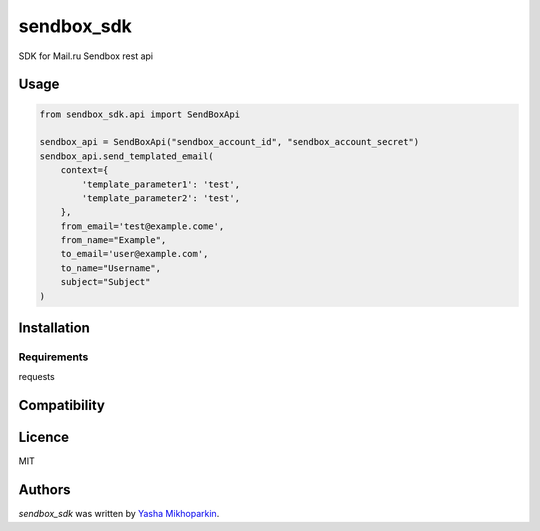 sendbox_sdk
===========

.. image:: https://img.shields.io/pypi/v/sendbox_sdk.svg
    :target: https://pypi.python.org/pypi/sendbox_sdk
    :alt: Latest PyPI version


SDK for Mail.ru Sendbox rest api

Usage
-----

.. code-block:: python

    from sendbox_sdk.api import SendBoxApi

    sendbox_api = SendBoxApi("sendbox_account_id", "sendbox_account_secret")
    sendbox_api.send_templated_email(
        context={
            'template_parameter1': 'test',
            'template_parameter2': 'test',
        },
        from_email='test@example.come',
        from_name="Example",
        to_email='user@example.com',
        to_name="Username",
        subject="Subject"
    )


Installation
------------

Requirements
^^^^^^^^^^^^
requests

Compatibility
-------------

Licence
-------
MIT

Authors
-------

`sendbox_sdk` was written by `Yasha Mikhoparkin <ja.mix@mail.ru>`_.
